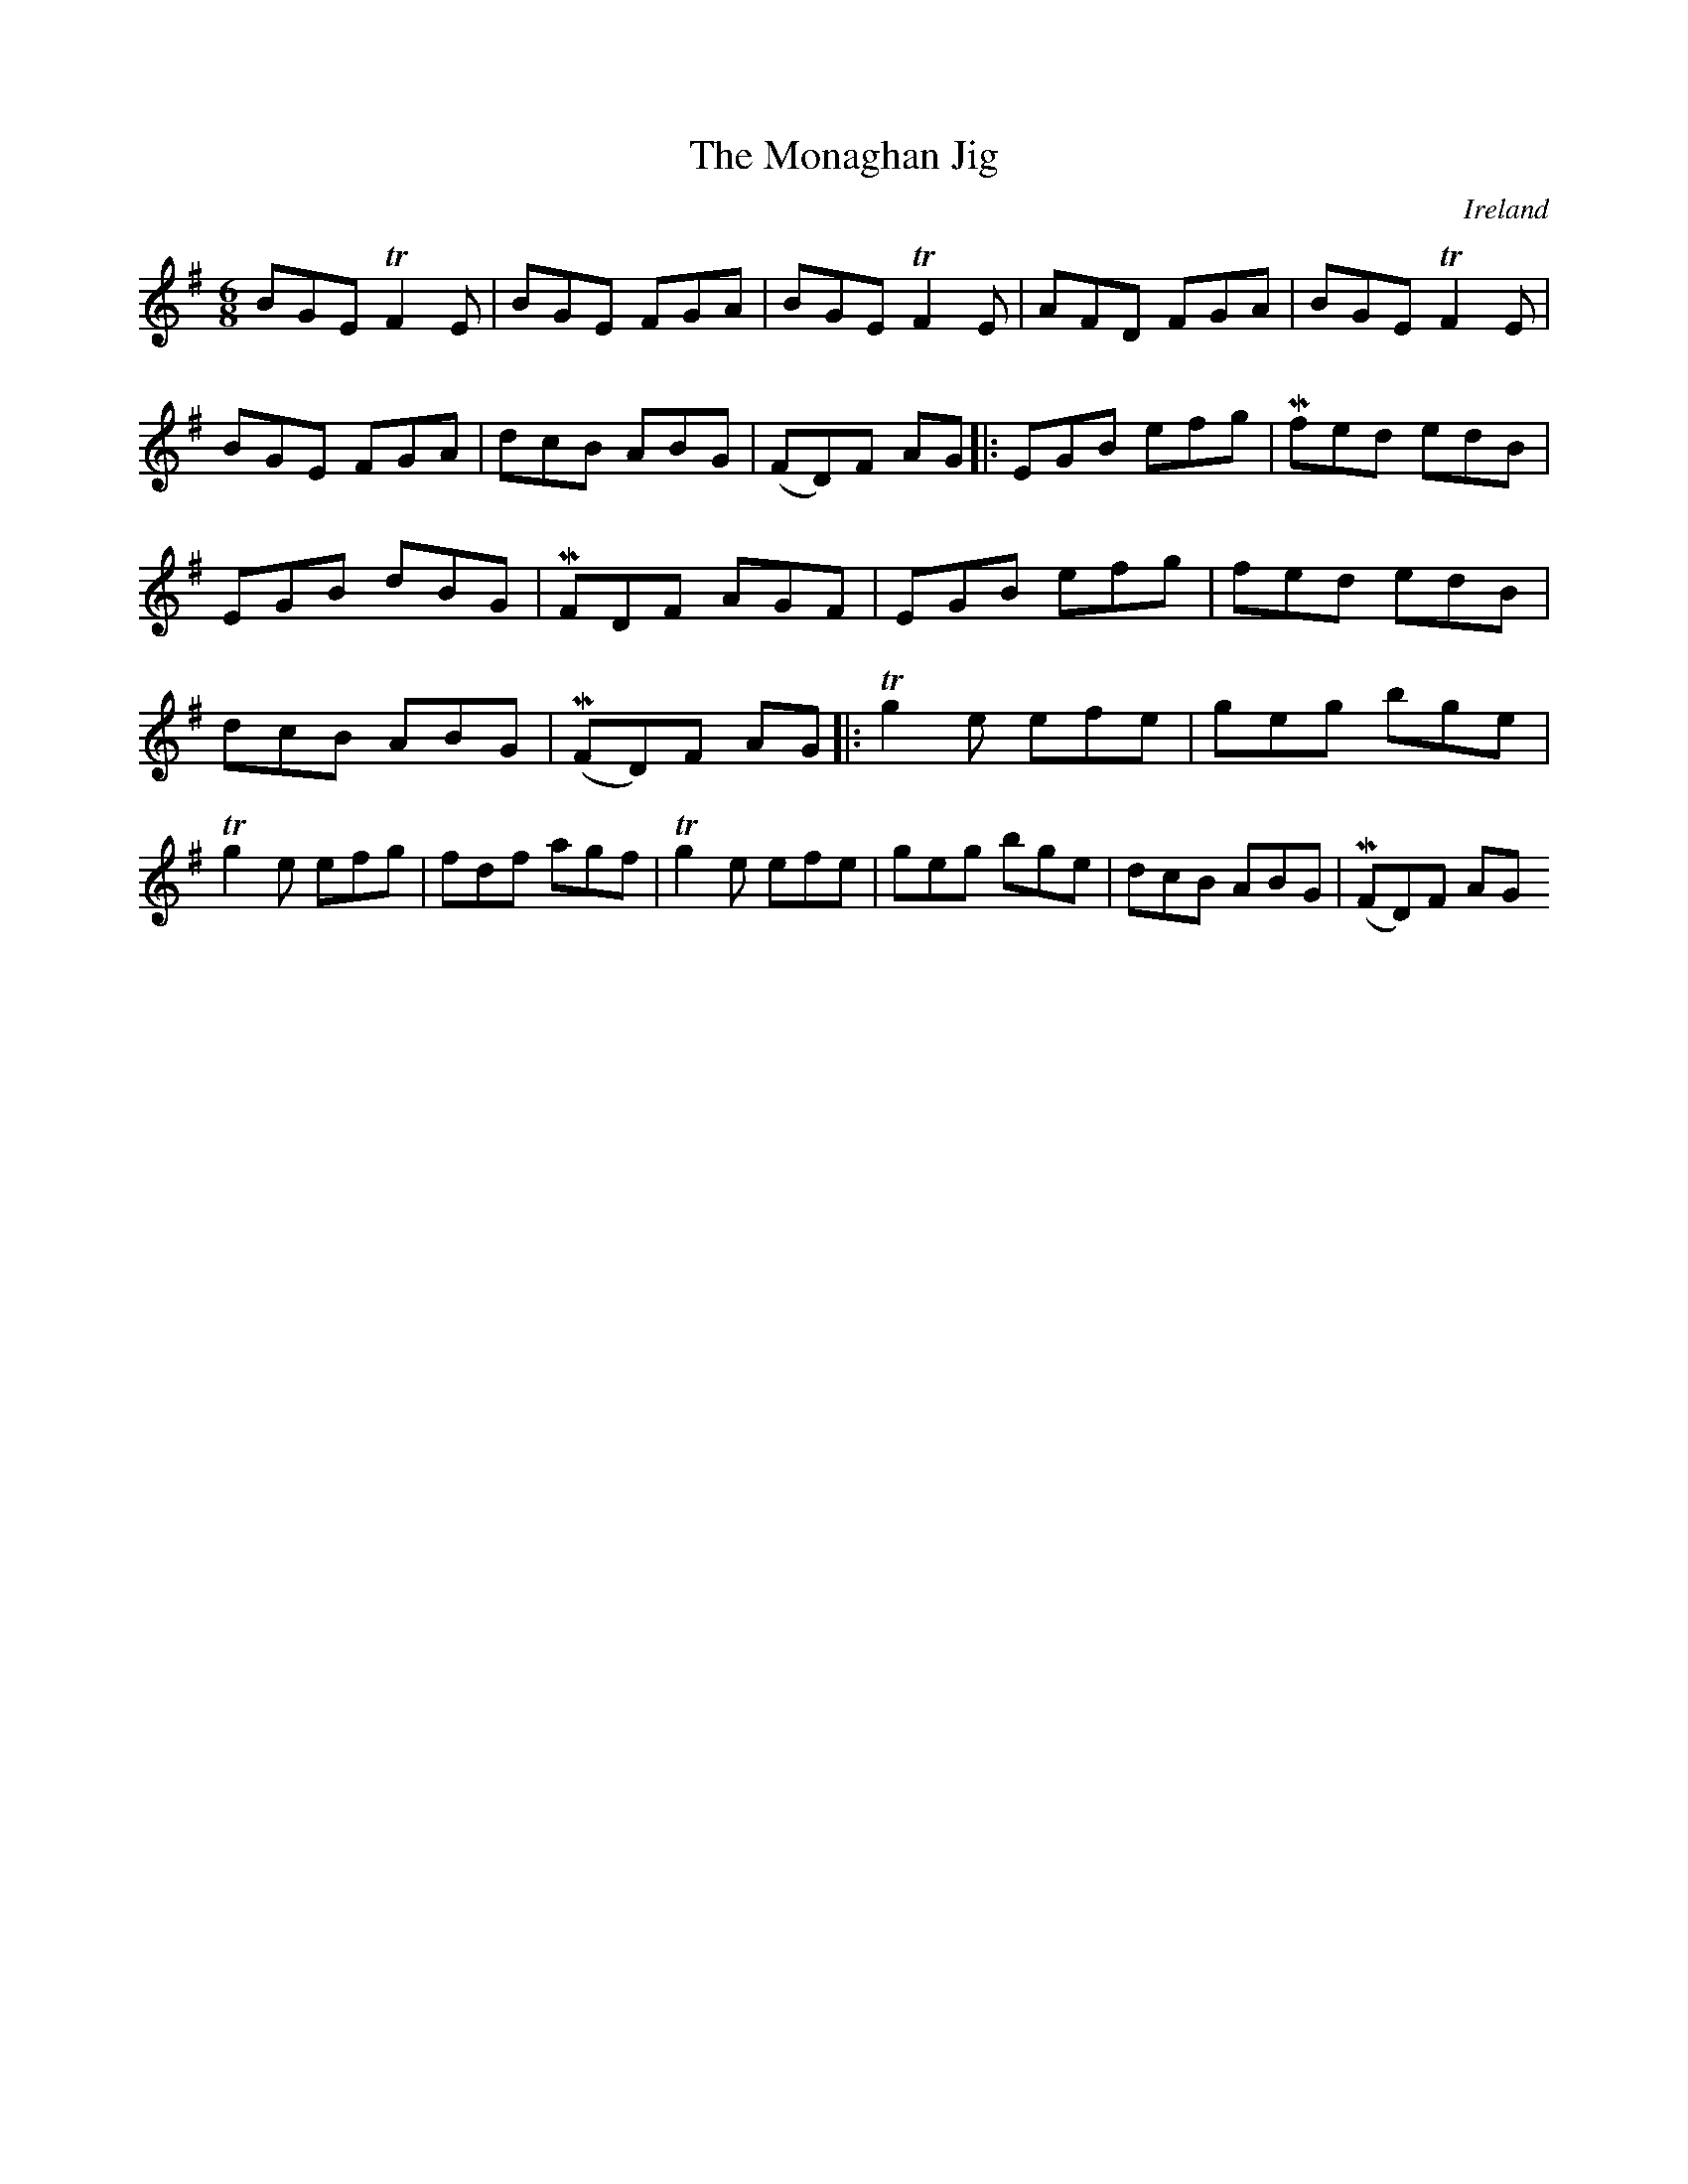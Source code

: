 X:245
T:The Monaghan Jig
N:anon.
O:Ireland
B:Francis O'Neill: "The Dance Music of Ireland" (1907) no. 245
R:Double jig
Z:Transcribed by Frank Nordberg - http://www.musicaviva.com
N:Music Aviva - The Internet center for free sheet music downloads
M:6/8
L:1/8
K:Em
BGE TF2E|BGE FGA|BGE TF2E|AFD FGA|BGE TF2E|BGE FGA|dcB ABG|(FD)F AG|:EGB efg|Mfed edB|EGB dBG|MFDF AGF|EGB efg|fed edB|dcB ABG|(MFD)F AG|:Tg2e efe|geg bge|Tg2e efg|fdf agf|Tg2e efe|geg bge|dcB ABG|(MFD)F AG
